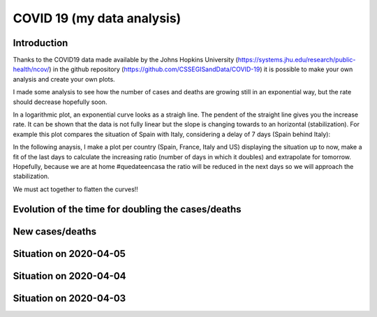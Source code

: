 COVID 19 (my data analysis)
===========================

Introduction
------------
Thanks to the COVID19 data made available by the Johns Hopkins University (https://systems.jhu.edu/research/public-health/ncov/) in the github repository (https://github.com/CSSEGISandData/COVID-19) it is possible to make your own analysis and create your own plots. 

I made some analysis to see how the number of cases and deaths are growing still in an exponential way, but the rate should decrease hopefully soon.

In a logarithmic plot, an exponential curve looks as a straigh line. The pendent of the straight line gives you the increase rate. It can be shown that the data is not fully linear but the slope is changing towards to an horizontal (stabilization). For example this plot compares the situation of Spain with Italy, considering a delay of 7 days (Spain behind Italy): 

.. image:: https://github.com/srio/COVID19/blob/master/figures/italy_vs_spain.png

In the following anaysis, I make a plot per country (Spain, France, Italy and US) displaying the situation up to now, make a fit of the last days to calculate the increasing ratio (number of days in which it doubles) and extrapolate for tomorrow. Hopefully, because we are at home #quedateencasa the ratio will be reduced in the next days so we will approach the stabilization. 

We must act together to flatten the curves!! 


Evolution of the time for doubling the cases/deaths
---------------------------------------------------

.. image:: https://github.com/srio/COVID19/blob/master/figures/Spain_x2.png
.. image:: https://github.com/srio/COVID19/blob/master/figures/France_x2.png
.. image:: https://github.com/srio/COVID19/blob/master/figures/Italy_x2.png
.. image:: https://github.com/srio/COVID19/blob/master/figures/US_x2.png

New cases/deaths
----------------

.. image:: https://github.com/srio/COVID19/blob/master/figures/Spain_new_cases.png
.. image:: https://github.com/srio/COVID19/blob/master/figures/France_new_cases.png
.. image:: https://github.com/srio/COVID19/blob/master/figures/Italy_new_cases.png
.. image:: https://github.com/srio/COVID19/blob/master/figures/US_new_cases.png


Situation on 2020-04-05
-----------------------

.. image:: https://github.com/srio/COVID19/blob/master/figures/Spain_2020-04-05.png
.. image:: https://github.com/srio/COVID19/blob/master/figures/Italy_2020-04-05.png
.. image:: https://github.com/srio/COVID19/blob/master/figures/US_2020-04-05.png

Situation on 2020-04-04
-----------------------

.. image:: https://github.com/srio/COVID19/blob/master/figures/Spain_2020-04-04.png
.. image:: https://github.com/srio/COVID19/blob/master/figures/France_2020-04-04.png
.. image:: https://github.com/srio/COVID19/blob/master/figures/Italy_2020-04-04.png
.. image:: https://github.com/srio/COVID19/blob/master/figures/US_2020-04-04.png

Situation on 2020-04-03
-----------------------

.. image:: https://github.com/srio/COVID19/blob/master/figures/Spain_2020-04-03.png
.. image:: https://github.com/srio/COVID19/blob/master/figures/France_2020-04-03.png
.. image:: https://github.com/srio/COVID19/blob/master/figures/Italy_2020-04-03.png
.. image:: https://github.com/srio/COVID19/blob/master/figures/US_2020-04-03.png















